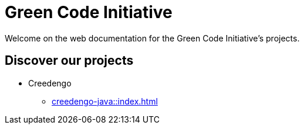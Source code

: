 = Green Code Initiative

Welcome on the web documentation for the Green Code Initiative's projects.

== Discover our projects

// TODO make this a quick-access page, with easy to see tiles.
* Creedengo
** xref:creedengo-java::index.adoc[]
